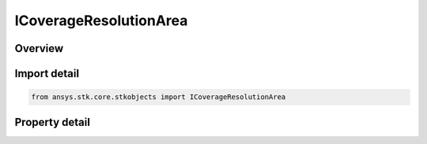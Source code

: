 ICoverageResolutionArea
=======================

.. py:class:: ansys.stk.core.stkobjects.ICoverageResolutionArea

   ICoverageResolution
   
   Area: Define the location of grid coordinates by using the specified area to determine a latitude/longitude spacing scheme at the equator.

.. py:currentmodule:: ICoverageResolutionArea

Overview
--------

.. tab-set::

    .. tab-item:: Properties
        
        .. list-table::
            :header-rows: 0
            :widths: auto

            * - :py:attr:`~ansys.stk.core.stkobjects.ICoverageResolutionArea.area`


Import detail
-------------

.. code-block:: python

    from ansys.stk.core.stkobjects import ICoverageResolutionArea


Property detail
---------------

.. py:property:: area
    :canonical: ansys.stk.core.stkobjects.ICoverageResolutionArea.area
    :type: float

    Gets or sets the area used to define grid resolution. Use Area Dimension.


